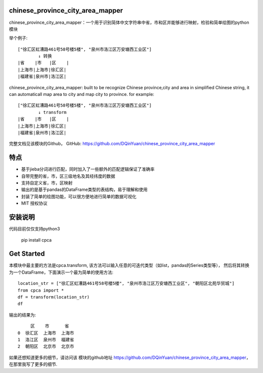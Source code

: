 

chinese_province_city_area_mapper
==================================

chinese_province_city_area_mapper：一个用于识别简体中文字符串中省，市和区并能够进行映射，检验和简单绘图的python模块

举个例子::

    ["徐汇区虹漕路461号58号楼5楼", "泉州市洛江区万安塘西工业区"]
            ↓ 转换
    |省    |市   |区    |
    |上海市|上海市|徐汇区|
    |福建省|泉州市|洛江区|


chinese_province_city_area_mapper: built to be recognize Chinese province,city and area in simplified Chinese string, it can automaticall map area to city 
and map city to province.
for example::

    ["徐汇区虹漕路461号58号楼5楼", "泉州市洛江区万安塘西工业区"]
            ↓ transform
    |省    |市   |区    |
    |上海市|上海市|徐汇区|
    |福建省|泉州市|洛江区|



完整文档见该模块的Github，
GitHub: `https://github.com/DQinYuan/chinese_province_city_area_mapper <https://github.com/DQinYuan/chinese_province_city_area_mapper>`_

特点
====

-  基于jieba分词进行匹配，同时加入了一些额外的匹配逻辑保证了准确率

-  自带完整的省，市，区三级地名及其经纬度的数据

-  支持自定义省，市，区映射

-  输出的是基于pandas的DataFrame类型的表结构，易于理解和使用

-  封装了简单的绘图功能，可以很方便地进行简单的数据可视化

-  MIT 授权协议

安装说明
========

代码目前仅仅支持python3

    pip install cpca

Get Started
============

本模块中最主要的方法是cpca.transform,
该方法可以输入任意的可迭代类型（如list，pandas的Series类型等），
然后将其转换为一个DataFrame，下面演示一个最为简单的使用方法::

    location_str = ["徐汇区虹漕路461号58号楼5楼", "泉州市洛江区万安塘西工业区", "朝阳区北苑华贸城"]
    from cpca import *
    df = transform(location_str)
    df


输出的结果为::

         区    市      省
    0  徐汇区  上海市  上海市
    1  洛江区  泉州市  福建省
    2  朝阳区  北京市  北京市

如果还想知道更多的细节，请访问该
模块的github地址 `https://github.com/DQinYuan/chinese_province_city_area_mapper <https://github.com/DQinYuan/chinese_province_city_area_mapper>`_，
在那里我写了更多的细节.



